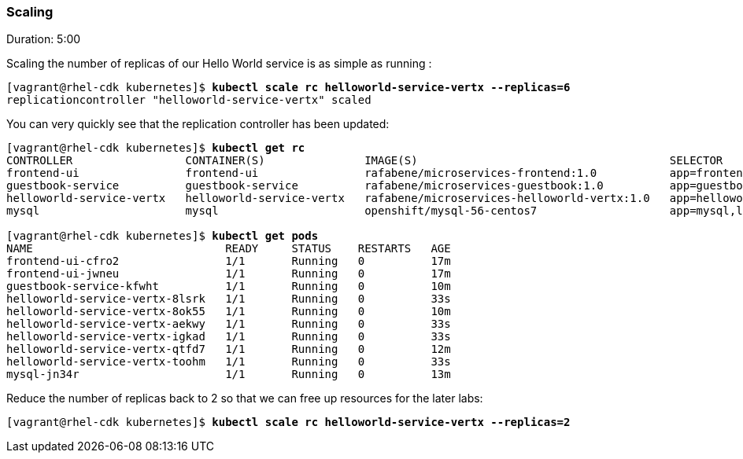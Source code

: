 // JBoss, Home of Professional Open Source
// Copyright 2016, Red Hat, Inc. and/or its affiliates, and individual
// contributors by the @authors tag. See the copyright.txt in the
// distribution for a full listing of individual contributors.
//
// Licensed under the Apache License, Version 2.0 (the "License");
// you may not use this file except in compliance with the License.
// You may obtain a copy of the License at
// http://www.apache.org/licenses/LICENSE-2.0
// Unless required by applicable law or agreed to in writing, software
// distributed under the License is distributed on an "AS IS" BASIS,
// WITHOUT WARRANTIES OR CONDITIONS OF ANY KIND, either express or implied.
// See the License for the specific language governing permissions and
// limitations under the License.

### Scaling
Duration: 5:00

Scaling the number of replicas of our Hello World service is as simple as running :

[source, bash, subs="normal,attributes"]
----
[vagrant@rhel-cdk kubernetes]$ *kubectl scale rc helloworld-service-vertx --replicas=6*
replicationcontroller "helloworld-service-vertx" scaled
----

You can very quickly see that the replication controller has been updated:

[source, bash, subs="normal,attributes"]
----
[vagrant@rhel-cdk kubernetes]$ *kubectl get rc*
CONTROLLER                 CONTAINER(S)               IMAGE(S)                                      SELECTOR                                          REPLICAS   AGE
frontend-ui                frontend-ui                rafabene/microservices-frontend:1.0           app=frontend-ui                                   2          8m
guestbook-service          guestbook-service          rafabene/microservices-guestbook:1.0          app=guestbook-service,lab=kubernetes-lab          1          2m
helloworld-service-vertx   helloworld-service-vertx   rafabene/microservices-helloworld-vertx:1.0   app=helloworld-service-vertx,lab=kubernetes-lab   6          3m
mysql                      mysql                      openshift/mysql-56-centos7                    app=mysql,lab=kubernetes-lab                      1          4m

[vagrant@rhel-cdk kubernetes]$ *kubectl get pods*
NAME                             READY     STATUS    RESTARTS   AGE
frontend-ui-cfro2                1/1       Running   0          17m
frontend-ui-jwneu                1/1       Running   0          17m
guestbook-service-kfwht          1/1       Running   0          10m
helloworld-service-vertx-8lsrk   1/1       Running   0          33s
helloworld-service-vertx-8ok55   1/1       Running   0          10m
helloworld-service-vertx-aekwy   1/1       Running   0          33s
helloworld-service-vertx-igkad   1/1       Running   0          33s
helloworld-service-vertx-qtfd7   1/1       Running   0          12m
helloworld-service-vertx-toohm   1/1       Running   0          33s
mysql-jn34r                      1/1       Running   0          13m
----

Reduce the number of replicas back to 2 so that we can free up resources for the later labs:

[source, bash, subs="normal,attributes"]
----
[vagrant@rhel-cdk kubernetes]$ *kubectl scale rc helloworld-service-vertx --replicas=2*
----
